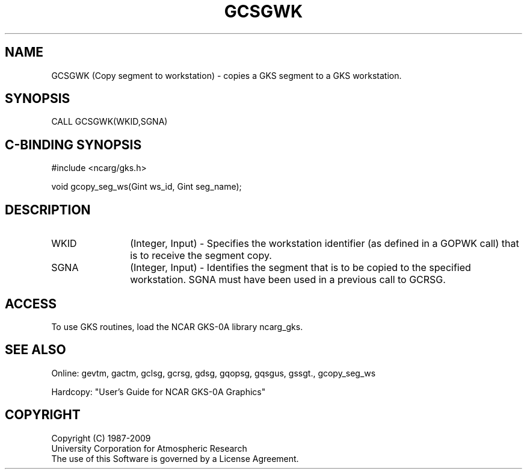 .\"
.\"	$Id: gcsgwk.m,v 1.16 2008-12-23 00:03:02 haley Exp $
.\"
.TH GCSGWK 3NCARG "March 1993" UNIX "NCAR GRAPHICS"
.SH NAME
GCSGWK (Copy segment to workstation) - copies a GKS segment to a GKS 
workstation.
.SH SYNOPSIS
CALL GCSGWK(WKID,SGNA)
.SH C-BINDING SYNOPSIS
#include <ncarg/gks.h>
.sp
void gcopy_seg_ws(Gint ws_id, Gint seg_name);
.SH DESCRIPTION
.IP WKID 12
(Integer, Input) - Specifies the workstation identifier (as defined in
a GOPWK call) that is to receive the segment copy.
.IP SGNA 12
(Integer, Input) - Identifies the segment 
that is to be copied to the specified workstation.
SGNA must have been used in a previous call to GCRSG.
.SH ACCESS
To use GKS routines, load the NCAR GKS-0A library 
ncarg_gks.
.SH SEE ALSO
Online: 
gevtm, gactm, gclsg, gcrsg, gdsg, gqopsg, gqsgus, gssgt., gcopy_seg_ws
.sp
Hardcopy: 
"User's Guide for NCAR GKS-0A Graphics"
.SH COPYRIGHT
Copyright (C) 1987-2009
.br
University Corporation for Atmospheric Research
.br
The use of this Software is governed by a License Agreement.
